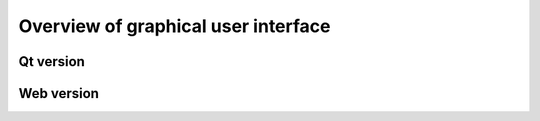 Overview of graphical user interface
####################################

Qt version
**********

Web version
***********
